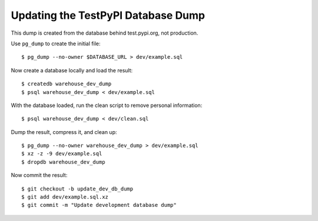 Updating the TestPyPI Database Dump
===================================

This dump is created from the database behind test.pypi.org, not production.

Use ``pg_dump`` to create the initial file::

    $ pg_dump --no-owner $DATABASE_URL > dev/example.sql

Now create a database locally and load the result::

    $ createdb warehouse_dev_dump
    $ psql warehouse_dev_dump < dev/example.sql

With the database loaded, run the clean script to remove personal information::

    $ psql warehouse_dev_dump < dev/clean.sql

Dump the result, compress it, and clean up::

    $ pg_dump --no-owner warehouse_dev_dump > dev/example.sql
    $ xz -z -9 dev/example.sql
    $ dropdb warehouse_dev_dump

Now commit the result::

    $ git checkout -b update_dev_db_dump
    $ git add dev/example.sql.xz
    $ git commit -m "Update development database dump"
